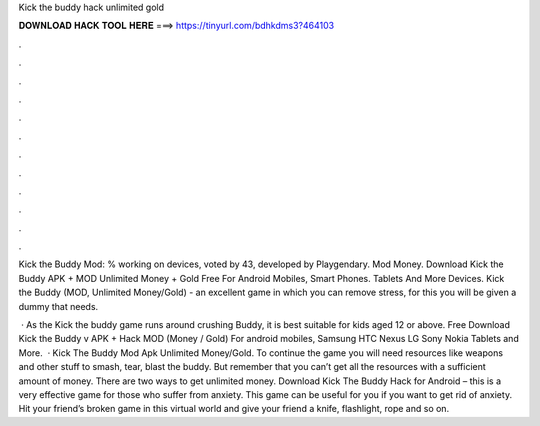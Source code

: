 Kick the buddy hack unlimited gold



𝐃𝐎𝐖𝐍𝐋𝐎𝐀𝐃 𝐇𝐀𝐂𝐊 𝐓𝐎𝐎𝐋 𝐇𝐄𝐑𝐄 ===> https://tinyurl.com/bdhkdms3?464103



.



.



.



.



.



.



.



.



.



.



.



.

Kick the Buddy Mod: % working on devices, voted by 43, developed by Playgendary. Mod Money. Download Kick the Buddy APK + MOD Unlimited Money + Gold Free For Android Mobiles, Smart Phones. Tablets And More Devices. Kick the Buddy (MOD, Unlimited Money/Gold) - an excellent game in which you can remove stress, for this you will be given a dummy that needs.

 · As the Kick the buddy game runs around crushing Buddy, it is best suitable for kids aged 12 or above. Free Download Kick the Buddy v APK + Hack MOD (Money / Gold) For android mobiles, Samsung HTC Nexus LG Sony Nokia Tablets and More.  · Kick The Buddy Mod Apk Unlimited Money/Gold. To continue the game you will need resources like weapons and other stuff to smash, tear, blast the buddy. But remember that you can’t get all the resources with a sufficient amount of money. There are two ways to get unlimited money. Download Kick The Buddy Hack for Android – this is a very effective game for those who suffer from anxiety. This game can be useful for you if you want to get rid of anxiety. Hit your friend’s broken game in this virtual world and give your friend a knife, flashlight, rope and so on.
